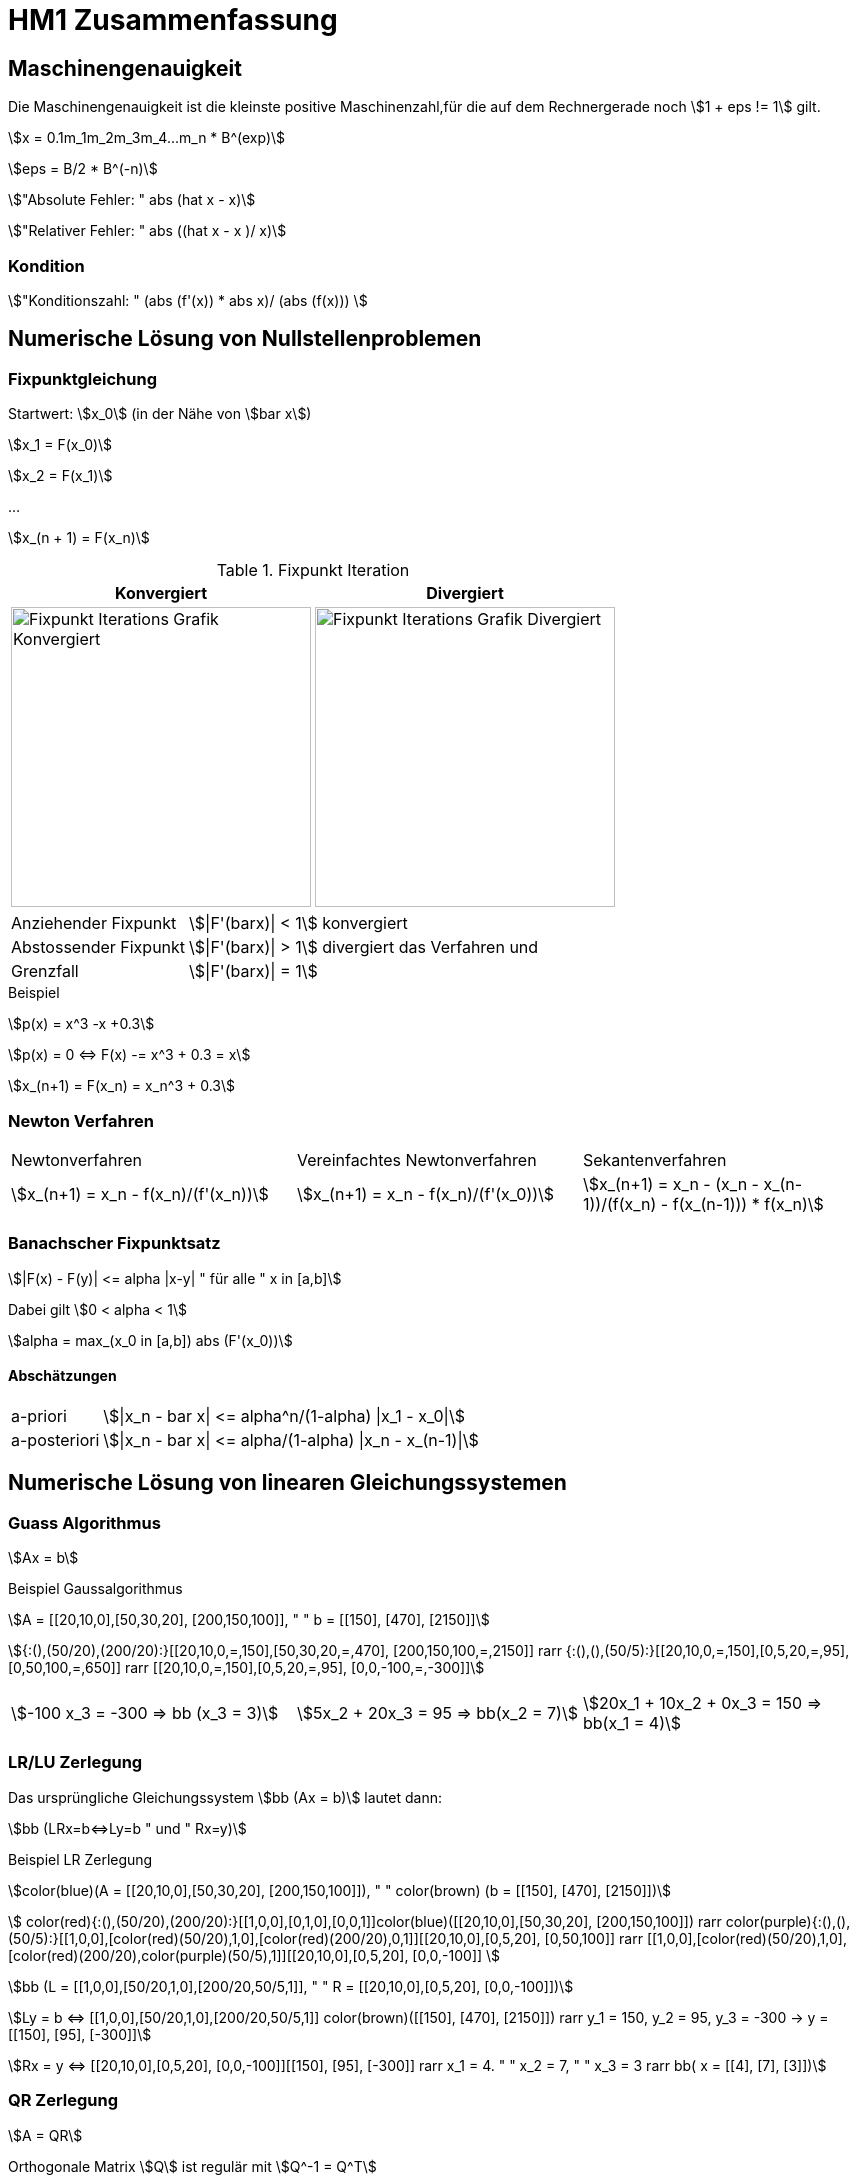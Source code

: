 = HM1 Zusammenfassung

:stem: asciimath
:imagesdir: img


== Maschinengenauigkeit

Die Maschinengenauigkeit ist die kleinste positive Maschinenzahl,für die auf dem Rechnergerade noch stem:[1 + eps != 1] gilt.

stem:[x = 0.1m_1m_2m_3m_4...m_n * B^(exp)]

stem:[eps = B/2 * B^(-n)]

stem:["Absolute Fehler: " abs (hat x - x)]

stem:["Relativer Fehler: " abs ((hat x - x )/ x)]

=== Kondition

stem:["Konditionszahl: " (abs (f'(x)) * abs x)/ (abs (f(x))) ]

== Numerische Lösung von Nullstellenproblemen

=== Fixpunktgleichung

Startwert: stem:[x_0] (in der Nähe von stem:[bar x])

stem:[x_1 = F(x_0)]

stem:[x_2 = F(x_1)]

...

stem:[x_(n + 1) = F(x_n)]

.Fixpunkt Iteration
|===
| Konvergiert | Divergiert

^a| image::Fixpunktiteration.png[Fixpunkt Iterations Grafik Konvergiert, 300]
^a| image::FixPunktDivergiert.png[Fixpunkt Iterations Grafik Divergiert, 300]

|===

[horizontal]
Anziehender Fixpunkt:: stem:[|F'(barx)| < 1] konvergiert
Abstossender Fixpunkt:: stem:[|F'(barx)| > 1] divergiert das Verfahren und
Grenzfall:: stem:[|F'(barx)| = 1]

.Beispiel
stem:[p(x) = x^3 -x +0.3]

stem:[p(x) = 0 <=> F(x) -= x^3 + 0.3 = x]

stem:[x_(n+1) = F(x_n) = x_n^3 + 0.3]

=== Newton Verfahren


|===

| Newtonverfahren | Vereinfachtes Newtonverfahren | Sekantenverfahren
| stem:[x_(n+1) = x_n - f(x_n)/(f'(x_n))] 
| stem:[x_(n+1) = x_n - f(x_n)/(f'(x_0))]
| stem:[x_(n+1) = x_n - (x_n - x_(n-1))/(f(x_n) - f(x_(n-1))) * f(x_n)]

|===

=== Banachscher Fixpunktsatz

stem:[|F(x) - F(y)| <= alpha |x-y| " für alle " x in [a,b\]]

Dabei gilt stem:[0 < alpha < 1]

stem:[alpha = max_(x_0 in [a,b\]) abs (F'(x_0))]

==== Abschätzungen
[horizontal]
a-priori:: stem:[|x_n - bar x| <= alpha^n/(1-alpha) |x_1 - x_0|]
a-posteriori:: stem:[|x_n - bar x| <= alpha/(1-alpha) |x_n - x_(n-1)|]

== Numerische Lösung von linearen Gleichungssystemen

=== Guass Algorithmus

stem:[Ax = b]

.Beispiel Gaussalgorithmus
stem:[A = [[20,10,0\],[50,30,20\], [200,150,100\]\], " " b = [[150\], [470\], [2150\]\]]

stem:[{:(),(50/20),(200/20):}[[20,10,0,=,150\],[50,30,20,=,470\], [200,150,100,=,2150\]\] rarr {:(),(),(50/5):}[[20,10,0,=,150\],[0,5,20,=,95\], [0,50,100,=,650\]\] rarr [[20,10,0,=,150\],[0,5,20,=,95\], [0,0,-100,=,-300\]\]]

[grid="none", frame="none"]
|===
stem:[-100 x_3 = -300 => bb (x_3 = 3)] |
stem:[5x_2 + 20x_3 = 95 => bb(x_2 = 7)] |
stem:[20x_1 + 10x_2 + 0x_3 = 150 => bb(x_1 = 4)]
|===



=== LR/LU Zerlegung

Das ursprüngliche Gleichungssystem stem:[bb (Ax = b)] lautet dann:

stem:[bb (LRx=b<=>Ly=b " und " Rx=y)]

.Beispiel LR Zerlegung
stem:[color(blue)(A = [[20,10,0\],[50,30,20\], [200,150,100\]\]), " " color(brown) (b = [[150\], [470\], [2150\]\])]

stem:[
    color(red){:(),(50/20),(200/20):}[[1,0,0\],[0,1,0\],[0,0,1\]\]color(blue)([[20,10,0\],[50,30,20\], [200,150,100\]\]) rarr 
    color(purple){:(),(),(50/5):}[[1,0,0\],[color(red)(50/20),1,0\],[color(red)(200/20),0,1\]\][[20,10,0\],[0,5,20\], [0,50,100\]\] rarr 
    [[1,0,0\],[color(red)(50/20),1,0\],[color(red)(200/20),color(purple)(50/5),1\]\][[20,10,0\],[0,5,20\], [0,0,-100\]\]
    ]

stem:[bb (L = [[1,0,0\],[50/20,1,0\],[200/20,50/5,1\]\], " " R = [[20,10,0\],[0,5,20\], [0,0,-100\]\])]

stem:[Ly = b <=> [[1,0,0\],[50/20,1,0\],[200/20,50/5,1\]\] color(brown)([[150\], [470\], [2150\]\]) rarr y_1 = 150, y_2 = 95, y_3 = -300 
-> y = [[150\], [95\], [-300\]\]]

stem:[Rx = y <=> [[20,10,0\],[0,5,20\], [0,0,-100\]\][[150\], [95\], [-300\]\] rarr x_1 = 4. " " x_2 = 7, " " x_3 = 3 rarr bb( x = [[4\], [7\], [3\]\])]

=== QR Zerlegung

stem:[A = QR]

Orthogonale Matrix stem:[Q] ist regulär mit stem:[Q^-1 = Q^T]

==== Householder-Matrizen

stem:[H := I_n - 2u u^T]

stem:[H] ist symetrisch und orthogonal: stem:[H = H^T = H^-1 "  dadurch folgt  " H * H = I_n]

== Eigenvektoren und Eigenwerte

=== Eigenwert stem:[lambda]

Eine Matrix stem:[A] hat maximal stem:[n]  Eigenwerte (stem:[lambda])

Die Spur (Diagonalsumme) der Matrix A ist gleich der Summe der Eigenwerte

Das Spektrum stem:[sigma(A)] ist die Menge aller Eigenwerte von stem:[A]

*Die Eigenwerte einer Diagonalmatrix oder einer Dreiecksmatrix sind deren Diagonalelemente*

stem:["tr"(A) = a_11 + a_22 + ... + a_(n n) = lambda_1 + lambda_2 + ... + lambda_n ]

stem:["det"(A) = lamda_1 * lambda_2 * ... * lambda_n]

stem:[A(x + y) = Ax + Ay = lambda x + lambda y = lambda (x+y)]

stem:[A(mu x) = muAx = mu lambda x = lambda mu x]

=== Eigenvektor stem:[x]

Es gibt immer einen Unterraum an vektoren zu einem Eigenwert stem:[lambda]